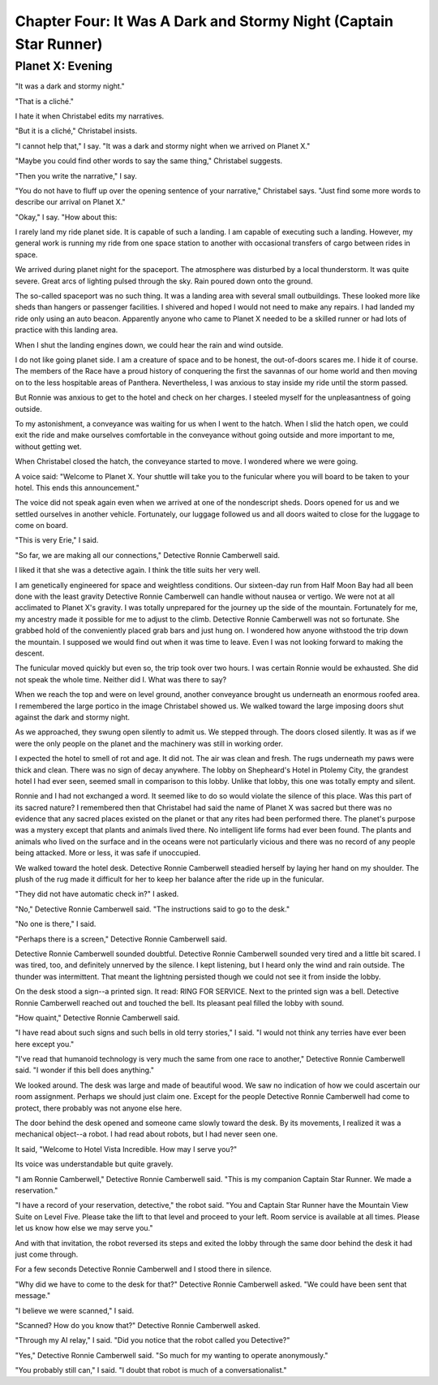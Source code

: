 Chapter Four: It Was A Dark and Stormy Night  (Captain Star Runner)
-----------------------

Planet X: Evening
~~~~~~~~~~~~~~~~~

"It was a dark and stormy night."

"That is a cliché."

I hate it when Christabel edits my narratives.

"But it is a cliché," Christabel insists.

"I cannot help that," I say. "It was a dark and stormy night when we
arrived on Planet X."

"Maybe you could find other words to say the same thing," Christabel
suggests.

"Then you write the narrative," I say.

"You do not have to fluff up over the opening sentence of your
narrative," Christabel says. "Just find some more words to describe
our arrival on Planet X."

"Okay," I say. "How about this:

I rarely land my ride planet side. It is capable of such a landing. I am
capable of executing such a landing. However, my general work is
running my ride from one space station to another with occasional
transfers of cargo between rides in space. 

We arrived during planet night for the spaceport. The atmosphere was
disturbed by a local thunderstorm. It was quite severe. Great arcs of
lighting pulsed through the sky. Rain poured down onto the ground.  

The so-called spaceport was no such thing. It was a landing area with
several small outbuildings. These looked more like sheds than hangers
or passenger facilities. I shivered and hoped I would not need to make
any repairs. I had landed my ride only using an auto beacon.
Apparently anyone who came to Planet X needed to be a skilled runner
or had lots of practice with this landing area.

When I shut the landing engines down, we could hear the rain and wind
outside.

I do not like going planet side. I am a creature of space and to be
honest, the out-of-doors scares me. I hide it of course. The members
of the Race have a proud history of conquering the first the savannas
of our home world and then moving on to the less hospitable areas of
Panthera. Nevertheless, I was anxious to stay inside my ride until the
storm passed.

But Ronnie was anxious to get to the hotel and check on her charges. I
steeled myself for the unpleasantness of going outside.

To my astonishment, a conveyance was waiting for us when I went to the
hatch. When I slid the hatch open, we could exit the ride and make
ourselves comfortable in the conveyance without going outside and more
important to me, without getting wet.

When Christabel closed the hatch, the conveyance started to move. I
wondered where we were going. 

A voice said: "Welcome to Planet X. Your shuttle will take you to the
funicular where you will board to be taken to your hotel. This ends
this announcement."

The voice did not speak again even when we arrived at one of the
nondescript sheds. Doors opened for us and we settled ourselves in
another vehicle. Fortunately, our luggage followed us and all doors
waited to close for the luggage to come on board.

"This is very Erie," I said.

"So far, we are making all our connections," Detective Ronnie
Camberwell said.

I liked it that she was a detective again. I think the title suits her
very well.

I am genetically engineered for space and weightless conditions. Our
sixteen-day run from Half Moon Bay had all been done with the least
gravity Detective Ronnie Camberwell can handle without nausea or
vertigo. We were not at all acclimated to Planet X's gravity. I was
totally unprepared for the journey up the side of the mountain.
Fortunately for me, my ancestry made it possible for me to adjust to
the climb. Detective Ronnie Camberwell was not so fortunate. She
grabbed hold of the conveniently placed grab bars and just hung on. I
wondered how anyone withstood the trip down the mountain. I supposed
we would find out when it was time to leave. Even I was not looking
forward to making the descent.

The funicular moved quickly but even so, the trip took over two hours.
I was certain Ronnie would be exhausted. She did not speak the whole
time. Neither did I. What was there to say?

When we reach the top and were on level ground, another conveyance
brought us underneath an enormous roofed area. I remembered the large
portico in the image Christabel showed us. We walked toward the large
imposing doors shut against the dark and stormy night.

As we approached, they swung open silently to admit us. We stepped
through. The doors closed silently. It was as if we were the only
people on the planet and the machinery was still in working order.

I expected the hotel to smell of rot and age. It did not. The air was
clean and fresh. The rugs underneath my paws were thick and clean.
There was no sign of decay anywhere. The lobby on Shepheard's Hotel in
Ptolemy City,
the grandest hotel I had ever seen, seemed small in comparison to this
lobby. Unlike that lobby, this one was totally empty and silent.

Ronnie and I had not exchanged a word. It seemed like to do so would
violate the silence of this place. Was this part of its sacred nature?
I remembered then that Christabel had said the name of Planet X was
sacred but there was no evidence that any sacred places existed on the
planet or that any rites had been performed there. The planet's
purpose was a mystery except that plants and animals lived there. No
intelligent life forms had ever been found. The plants and animals who
lived on the surface and in the oceans were not particularly vicious
and there was no record of any people being attacked. More or less, it
was safe if unoccupied.

We walked toward the hotel desk. Detective Ronnie Camberwell steadied
herself by laying her hand on my shoulder. The plush of the rug made
it difficult for her to keep her balance after the ride up in the
funicular.

"They did not have automatic check in?" I asked.

"No," Detective Ronnie Camberwell said. "The instructions said to go
to the desk."

"No one is there," I said.

"Perhaps there is a screen," Detective Ronnie Camberwell said. 

Detective Ronnie Camberwell sounded doubtful. Detective Ronnie
Camberwell sounded very tired and a little bit scared. I was tired,
too, and definitely unnerved by the silence. I kept listening, but I
heard only the wind and rain outside. The thunder was intermittent.
That meant the lightning persisted though we could not see it from
inside the lobby.

On the desk stood a sign--a printed sign. It read: RING FOR SERVICE.
Next to the printed sign was a bell. Detective Ronnie Camberwell
reached out and touched the bell. Its pleasant peal filled the lobby
with sound.

"How quaint," Detective Ronnie Camberwell said.

"I have read about such signs and such bells in old terry stories," I
said. "I would not think any terries have ever been here except you."

"I've read that humanoid technology is very much the same from one
race to another," Detective Ronnie Camberwell said. "I wonder if this
bell does anything."

We looked around. The desk was large and made of beautiful wood. We
saw no indication of how we could ascertain our room assignment.
Perhaps we should just claim one. Except for the people Detective
Ronnie Camberwell had come to protect, there probably was not anyone
else here.

The door behind the desk opened and someone came slowly toward the
desk. By its movements, I realized it was a mechanical object--a
robot. I had read about robots, but I had never seen one.

It said, "Welcome to Hotel Vista Incredible. How may I serve you?"

Its voice was understandable but quite gravely.

"I am Ronnie Camberwell," Detective Ronnie Camberwell said. "This is
my companion Captain Star Runner. We made a reservation."

"I have a record of your reservation, detective," the robot said. "You
and Captain Star Runner have the Mountain View Suite on Level Five.
Please take the lift to that level and proceed to your left. Room
service is available at all times. Please let us know how else we may
serve you."

And with that invitation, the robot reversed its steps and exited the
lobby through the same door behind the desk it had just come through.

For a few seconds Detective Ronnie Camberwell and I stood there in
silence.

"Why did we have to come to the desk for that?" Detective Ronnie
Camberwell asked. "We could have been sent that message."

"I believe we were scanned," I said. 

"Scanned? How do you know that?" Detective Ronnie Camberwell asked.

"Through my AI relay," I said. "Did you notice that the robot called
you Detective?"

"Yes," Detective Ronnie  Camberwell said. "So much for my wanting to
operate anonymously."

"You probably still can," I said. "I doubt that robot is much of a conversationalist." 
   
